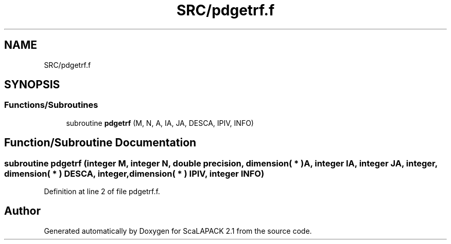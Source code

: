 .TH "SRC/pdgetrf.f" 3 "Sat Nov 16 2019" "Version 2.1" "ScaLAPACK 2.1" \" -*- nroff -*-
.ad l
.nh
.SH NAME
SRC/pdgetrf.f
.SH SYNOPSIS
.br
.PP
.SS "Functions/Subroutines"

.in +1c
.ti -1c
.RI "subroutine \fBpdgetrf\fP (M, N, A, IA, JA, DESCA, IPIV, INFO)"
.br
.in -1c
.SH "Function/Subroutine Documentation"
.PP 
.SS "subroutine pdgetrf (integer M, integer N, double precision, dimension( * ) A, integer IA, integer JA, integer, dimension( * ) DESCA, integer, dimension( * ) IPIV, integer INFO)"

.PP
Definition at line 2 of file pdgetrf\&.f\&.
.SH "Author"
.PP 
Generated automatically by Doxygen for ScaLAPACK 2\&.1 from the source code\&.

